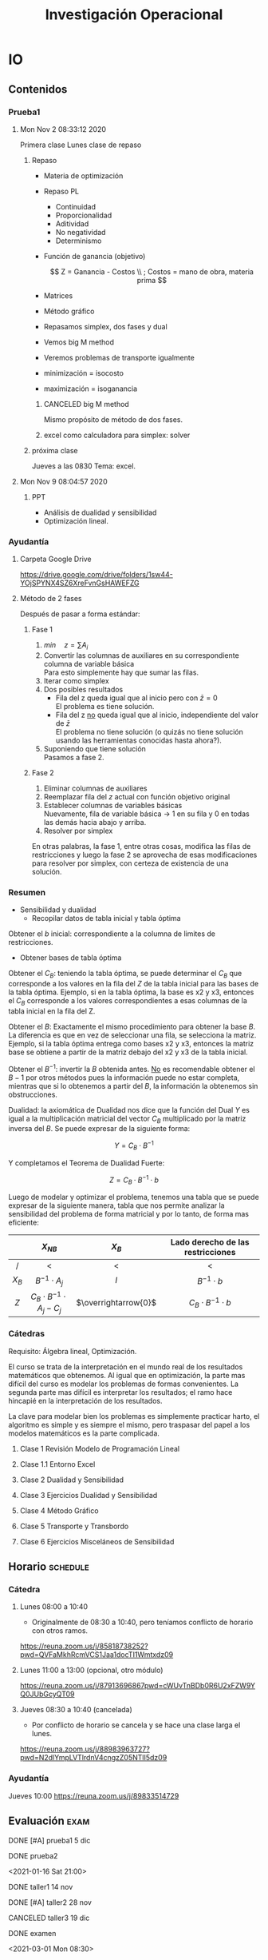 #+TITLE: Investigación Operacional
#+EXCLUDE_TAGS: noexport
#+filetags: :university:operationsresearch:

* IO
** Contenidos
*** Prueba1
**** Mon Nov  2 08:33:12 2020
     Primera clase
     Lunes clase de repaso
***** Repaso
      - Materia de optimización
      - Repaso PL
        - Continuidad
        - Proporcionalidad
        - Aditividad
        - No negatividad
        - Determinismo
      - Función de ganancia (objetivo)

        \[
        Z = Ganancia - Costos \\
        ; Costos = mano de obra, materia prima
        \]

      - Matrices
      - Método gráfico
      - Repasamos simplex, dos fases y dual
      - Vemos big M method
      - Veremos problemas de transporte igualmente

      - minimización = isocosto
      - maximización = isoganancia

****** CANCELED big M method
       CLOSED: [2020-11-27 Fri 23:36]
       :LOGBOOK:
       - State "CANCELED"   from "TODO"       [2020-11-27 Fri 23:36] \\
       supongo que al saber 2 fases estas listo...?; hay algo que el gran M entrega que el dos fases no?
       :END:

       Mismo propósito de método de dos fases.

****** excel como calculadora para simplex: solver
***** próxima clase
      Jueves a las 0830
      Tema: excel.
**** Mon Nov  9 08:04:57 2020
***** PPT
      - Análisis de dualidad y sensibilidad
      - Optimización lineal.
*** Ayudantía
**** Carpeta Google Drive
     https://drive.google.com/drive/folders/1sw44-YOjSPYNX4SZ6XreFvnGsHAWEFZG
**** Método de 2 fases
     Después de pasar a forma estándar:

***** Fase 1

      1) \(min\quad z=\sum A_i\)
      2) Convertir las columnas de auxiliares en su correspondiente columna de variable básica\\
         Para esto simplemente hay que sumar las filas.
      3) Iterar como simplex
      4) Dos posibles resultados
         - Fila del z queda igual que al inicio pero con \(\bar z=0\)\\
           El problema es tiene solución.
         - Fila del z _no_ queda igual que al inicio, independiente del valor de \(\bar z\)\\
           El problema no tiene solución (o quizás no tiene solución usando las herramientas conocidas hasta ahora?).
      5) Suponiendo que tiene solución\\
         Pasamos a fase 2.

***** Fase 2
    
      1) Eliminar columnas de auxiliares
      2) Reemplazar fila del \(z\) actual con función objetivo original
      3) Establecer columnas de variables básicas\\
         Nuevamente, fila de variable básica \(\rightarrow\) \(1\) en su fila y \(0\) en todas las demás hacia abajo y arriba.
      4) Resolver por simplex

      En otras palabras, la fase 1, entre otras cosas, modifica las filas de restricciones y luego la fase 2 se aprovecha de esas modificaciones para resolver por simplex, con certeza de existencia de una solución.

*** Resumen
    - Sensibilidad y dualidad
      - Recopilar datos de tabla inicial y tabla óptima


    Obtener el \( b \) inicial: correspondiente a la columna de limites de restricciones.
  
    - Obtener bases de tabla óptima


    Obtener el \(C_B\): teniendo la tabla óptima, se puede determinar el \(C_B\) que corresponde a los valores en la fila del \(Z\) de la tabla inicial para las bases de la tabla óptima. Ejemplo, si en la tabla óptima, la base es x2 y x3, entonces el \(C_B\) corresponde a los valores correspondientes a esas columnas de la tabla inicial en la fila del Z.

    Obtener el \( B \): Exactamente el mismo procedimiento para obtener la base \( B \). La diferencia es que en vez de seleccionar una fila, se selecciona la matriz. Ejemplo, si la tabla óptima entrega como bases x2 y x3, entonces la matriz base se obtiene a partir de la matriz debajo del x2 y x3 de la tabla inicial.

    Obtener el \(B^{-1}\): invertir la \( B \) obtenida antes. _No_ es recomendable obtener el \( B-1 \) por otros métodos pues la información puede no estar completa, mientras que si lo obtenemos a partir del \( B \), la información la obtenemos sin obstrucciones.

    Dualidad: la axiomática de Dualidad nos dice que la función del Dual \( Y \) es igual a la multiplicación matricial del vector \(C_B\) multiplicado por la matriz inversa del \(B\). Se puede expresar de la siguiente forma:

    \[ Y=C_{B} \cdot B^{-1} \]

    Y completamos el Teorema de Dualidad Fuerte:

    \[ Z=C_{B} \cdot B^{-1} \cdot b \]

   Luego de modelar y optimizar el problema, tenemos una tabla que se puede expresar de la siguiente manera, tabla que nos permite analizar la sensibilidad del problema de forma matricial y por lo tanto, de forma mas eficiente:

 #+BEGIN_CENTER
 |    <c>    |                 <c>                  |          <c>           |                <c>                |
 |           |             \( X_{NB} \)             |      \( X_{B} \)       | Lado derecho de las restricciones |
 |-----------+--------------------------------------+------------------------+-----------------------------------|
 |     /     |                  <                   |           <            |                 <                 |
 | \( X_B \) |        \( B^{-1} \cdot A_j \)        |         \(I\)          |        \(B^{-1} \cdot b\)         |
 |-----------+--------------------------------------+------------------------+-----------------------------------|
 |   \(Z\)   | \(C_B \cdot B^{-1} \cdot A_j - C_j\) | \(\overrightarrow{0}\) |   \(C_B \cdot B^{-1} \cdot b\)    |
 #+END_CENTER

*** Cátedras

    Requisito: Álgebra lineal, Optimización.

    El curso se trata de la interpretación en el mundo real de los resultados matemáticos que obtenemos. Al igual que en optimización, la parte mas difícil del curso es modelar los problemas de formas convenientes. La segunda parte mas difícil es interpretar los resultados; el ramo hace hincapié en la interpretación de los resultados.

    La clave para modelar bien los problemas es simplemente practicar harto, el algoritmo es simple y es siempre el mismo, pero traspasar del papel a los modelos matemáticos es la parte complicada.

**** Clase 1 Revisión Modelo de Programación Lineal
**** Clase 1.1 Entorno Excel
**** Clase 2 Dualidad y Sensibilidad
**** Clase 3 Ejercicios Dualidad y Sensibilidad
**** Clase 4 Método Gráfico
**** Clase 5 Transporte y Transbordo
**** Clase 6 Ejercicios Misceláneos de Sensibilidad
** Horario :schedule:
*** Cátedra
**** Lunes 08:00 a 10:40
     - Originalmente de 08:30 a 10:40, pero teníamos conflicto de horario con otros ramos.
     https://reuna.zoom.us/j/85818738252?pwd=QVFaMkhRcmVCS1Jaa1docTI1Wmtxdz09

**** Lunes 11:00 a 13:00 (opcional, otro módulo)
     https://reuna.zoom.us/j/87913696867pwd=cWUvTnBDb0R6U2xFZW9YQ0JUbGcyQT09

**** Jueves 08:30 a 10:40 (cancelada)
     - Por conflicto de horario se cancela y se hace una clase larga el lunes.
     https://reuna.zoom.us/j/88983963727?pwd=N2dlYmpLVTlrdnV4cngzZ05NTlI5dz09

*** Ayudantía
    Jueves 10:00
    https://reuna.zoom.us/j/89833514729
** Evaluación :exam:
**** DONE [#A] prueba1 5 dic
     CLOSED: [2020-12-27 Sun 15:53]
     :LOGBOOK:
     - State "DONE"       from "TODO"       [2020-12-27 Sun 15:53]
     :END:
**** DONE prueba2
     CLOSED: [2021-01-17 Sun 01:31]
     :LOGBOOK:
     - State "DONE"       from "TODO"       [2021-01-17 Sun 01:31] \\
       There was actually some pretty interesting stuff in there. Like the CPM(Critical Path Method) or the PERT-thing; one is probabilistic and the other one is deterministic; I wonder if there's a Java or Python Library for those because they seem SO useful actually.
     :END:
     <2021-01-16 Sat 21:00>
**** DONE taller1 14 nov
     CLOSED: [2020-11-23 Mon 18:04]
     :LOGBOOK:
     - State "DONE"       from              [2020-11-23 Mon 18:04]
     :END:
**** DONE [#A] taller2 28 nov
     CLOSED: [2020-12-27 Sun 15:53]
     :LOGBOOK:
     - State "DONE"       from "TODO"       [2020-12-27 Sun 15:53]
     :END:
**** CANCELED taller3 19 dic
     CLOSED: [2021-01-07 Thu 20:44]
     :LOGBOOK:
     - State "CANCELED"   from "TODO"       [2021-01-07 Thu 20:44] \\
     Ultimo taller fue de coeficiente 2.
     :END:
**** DONE examen
     CLOSED: [2021-03-01 Mon 13:51]
     :LOGBOOK:
     - State "DONE"       from "TODO"       [2021-03-01 Mon 13:51] \\
       Excel in Linuxxxxxxx!!!!
     :END:
    <2021-03-01 Mon 08:30>
** Vocabulario
   - Estadigrafo de certeza?
   - Isocosto e isoganancia\\
     Corresponden a las curvas de restricciones de la representación gráfica de un modelo de programación lineal. Cuando el modelo esta maximizando la función objetivo, se dice que las restricciones corresponden a las curvas de isoganancia, y cuando minimiza, a curvas de isocosto. Matemáticamente representan lo mismo, pero la interpretación en el mundo real es diferente.
   - Precio Sombra
     Algo de costo de oportunidad por producto no utilizado o algo así.

** Local variables :noexport:
   # Local Variables:
   # ispell-local-dictionary: "espanol"
   # End:
